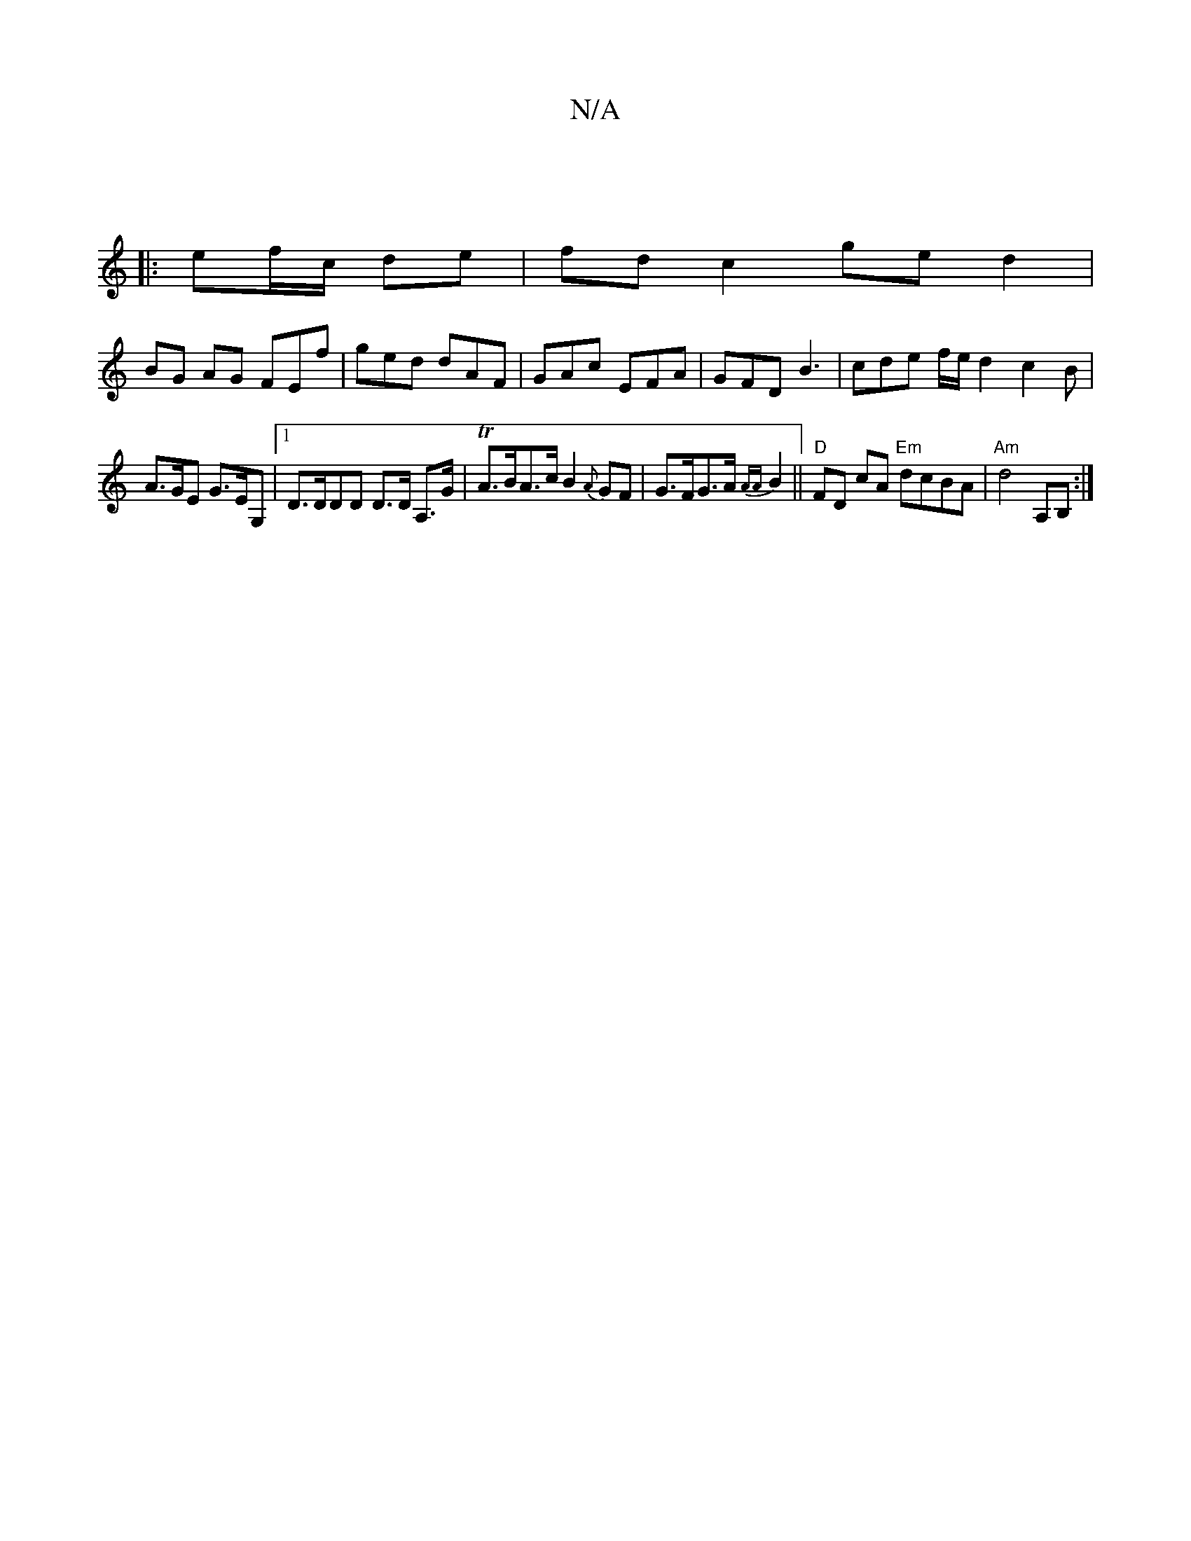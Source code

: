 X:1
T:N/A
M:4/4
R:N/A
K:Cmajor
4| 
|: ef/c/ de | fd c2 ge d2 |
BG AG FEf | ged dAF | GAc EFA | GFD B3 | cde f/e/d2 c2 B |
A>GE G>EG, |1 D>DDD D>D A,>G | TA>BA>c B2{A}GF | G>FG>A {AA}B2 || "D"FD cA "Em"dcBA | "Am"d4 A,B, :|

|: A2 d